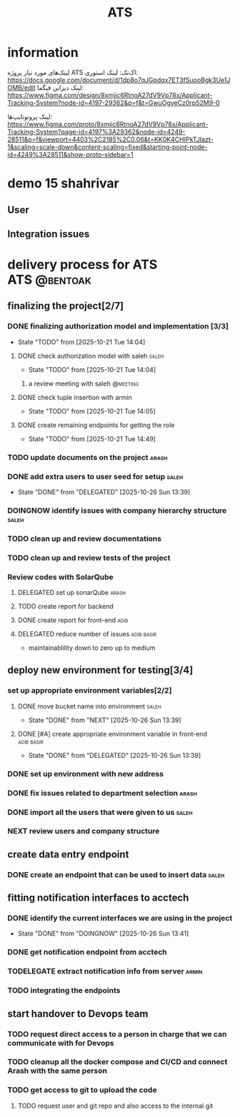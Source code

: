 :PROPERTIES:
:ID:       296B2C37-BC5E-4559-8494-909156885281
:END:
#+title: ATS
#+STARTUP: show2levels
* information
لینک‌های مورد نیاز پروژه ATS اک‌تک:
لینک استوری:
https://docs.google.com/document/d/1dp8o7qJGpdqx7ET3fSuooBgk3Ue1JOMB/edit
لینک دیزاین فیگما:
https://www.figma.com/design/8xmjic6RtnoA27dV9Vp78x/Applicant-Tracking-System?node-id=4197-29362&p=f&t=GwuOgyeCz0rp52M9-0

لینک پروتوتایپ‌ها:
https://www.figma.com/proto/8xmjic6RtnoA27dV9Vp78x/Applicant-Tracking-System?page-id=4197%3A29362&node-id=4249-28511&p=f&viewport=4403%2C2185%2C0.06&t=KK0K4CHIPkTJIazt-1&scaling=scale-down&content-scaling=fixed&starting-point-node-id=4249%3A28511&show-proto-sidebar=1

* demo 15 shahrivar
** User
** Integration issues
* delivery process for ATS                                     :ATS:@bentoak:
** finalizing the project[2/7]
*** DONE finalizing authorization model and implementation [3/3]
CLOSED: [2025-10-27 Mon 14:08]
:LOGBOOK:
- State "DONE"       from "TODO"       [2025-10-27 Mon 14:08]
:END:
- State "TODO"       from              [2025-10-21 Tue 14:04]
**** DONE check authorization model with saleh                        :saleh:
CLOSED: [2025-10-27 Mon 13:44] DEADLINE: <2025-10-28 Tue> SCHEDULED: <2025-10-27 Mon>
:LOGBOOK:
- State "DONE"       from "DELEGATED"  [2025-10-27 Mon 13:44]
- State "DELEGATED"  from "TODO"       [2025-10-23 Thu 15:25]
:END:
- State "TODO"       from              [2025-10-21 Tue 14:04]
***** a review meeting with saleh                                  :@meeting:
**** DONE check tuple insertion with armin
CLOSED: [2025-10-23 Thu 15:39]
:LOGBOOK:
- State "DONE"       from "DOINGNOW"   [2025-10-23 Thu 15:39]
- State "DOINGNOW"   from "TODO"       [2025-10-23 Thu 15:38]
:END:
- State "TODO"       from              [2025-10-21 Tue 14:05]
**** DONE create remaining endpoints for getting the role
CLOSED: [2025-10-23 Thu 15:40]
:LOGBOOK:
- State "DONE"       from "TODO"       [2025-10-23 Thu 15:40]
:END:
- State "TODO"       from              [2025-10-21 Tue 14:49]
*** TODO update documents on the project                              :arash:
SCHEDULED: <2025-10-27 Mon>
*** DONE add extra users to user seed for setup                       :saleh:
CLOSED: [2025-10-26 Sun 13:39] DEADLINE: <2025-10-23 Thu>
- State "DONE"       from "DELEGATED"  [2025-10-26 Sun 13:39]
:LOGBOOK:
- State "DELEGATED"  from "DOINGNOW"   [2025-10-23 Thu 13:07]
- State "DOINGNOW"   from "TODO"       [2025-10-23 Thu 13:06]
- State "TODO"       from              [2025-10-23 Thu 13:05]
:END:
*** DOINGNOW identify issues with company hierarchy structure         :saleh:
:LOGBOOK:
- State "DOINGNOW"   from "TODO"       [2025-10-23 Thu 13:25]
- State "TODO"       from              [2025-10-23 Thu 13:23]
:END:
*** TODO clean up and review documentations
SCHEDULED: <2025-10-26 Sun>
:LOGBOOK:
- State "TODO"       from              [2025-10-23 Thu 13:35]
:END:
*** TODO clean up and review tests of the project
SCHEDULED: <2025-10-28 Tue>
:LOGBOOK:
- State "TODO"       from              [2025-10-23 Thu 13:36]
:END:
*** Review codes with SolarQube
**** DELEGATED set up sonarQube                                       :arash:
SCHEDULED: <2025-10-29 Wed>
:LOGBOOK:
- State "DELEGATED"  from "DELEGATED"  [2025-10-30 Thu 20:40]
- Rescheduled from "[2025-10-28 Tue]" on [2025-10-28 Tue 21:55] \\
  arash did not manage to start doing it
- State "DELEGATED"  from "TODO"       [2025-10-27 Mon 14:12]
- State "TODO"       from              [2025-10-27 Mon 14:10]
:END:
**** TODO create report for backend
SCHEDULED: <2025-10-30 Thu>
:LOGBOOK:
- Rescheduled from "[2025-10-29 Wed]" on [2025-10-28 Tue 21:56] \\
  just because sonar is not available
:END:
**** DONE create report for front-end                                  :adib:
CLOSED: [2025-10-30 Thu 06:53] SCHEDULED: <2025-10-30 Thu>
:LOGBOOK:
- State "DONE"       from "DELEGATED"  [2025-10-30 Thu 06:53]
- State "DELEGATED"  from "TODO"       [2025-10-30 Thu 06:35]
- Rescheduled from "[2025-10-29 Wed]" on [2025-10-28 Tue 21:56] \\
  just because sonar is not available
- State "TODO"       from              [2025-10-27 Mon 14:12]
:END:
**** DELEGATED reduce number of issues                           :adib:basir:
DEADLINE: <2025-11-03 Mon> SCHEDULED: <2025-10-30 Thu>
- maintainablility down to zero up to medium
:LOGBOOK:
- State "DELEGATED"  from "TODO"       [2025-10-30 Thu 06:54]
- State "TODO"       from              [2025-10-30 Thu 06:53]
:END:
** deploy new environment for testing[3/4]
*** set up appropriate environment variables[2/2]
:LOGBOOK:
- State "TODO"       from              [2025-10-23 Thu 15:43]
:END:
**** DONE move bucket name into environment                           :saleh:
CLOSED: [2025-10-26 Sun 13:39] SCHEDULED: <2025-10-23 Thu>
- State "DONE"       from "NEXT"       [2025-10-26 Sun 13:39]
:LOGBOOK:
- State "NEXT"       from "TODO"       [2025-10-23 Thu 15:42]
- State "TODO"       from              [2025-10-23 Thu 15:42]
:END:
**** DONE [#A] create appropriate environment variable in front-end :adib:basir:
CLOSED: [2025-10-26 Sun 13:39] DEADLINE: <2025-10-23 Thu>
- State "DONE"       from "DELEGATED"  [2025-10-26 Sun 13:39]
:LOGBOOK:
- State "DELEGATED"  from "TODO"       [2025-10-23 Thu 13:08]
- State "TODO"       from              [2025-10-23 Thu 13:07]
:END:
*** DONE set up environment with new address
CLOSED: [2025-10-27 Mon 13:55]
:LOGBOOK:
- State "DONE"       from "DELEGATED"  [2025-10-27 Mon 13:55]
- State "DELEGATED"  from              [2025-10-23 Thu 13:09]
:END:
*** DONE fix issues related to department selection                   :arash:
CLOSED: [2025-10-30 Thu 21:14] SCHEDULED: <2025-10-28 Tue>
:LOGBOOK:
- State "DONE"       from "DELEGATED"  [2025-10-30 Thu 21:14]
- State "DELEGATED"  from "TODO"       [2025-10-28 Tue 21:58]
- State "TODO"       from              [2025-10-28 Tue 21:57]
:END:
*** DONE import all the users that were given to us                   :saleh:
CLOSED: [2025-10-30 Thu 21:12] SCHEDULED: <2025-11-02 Sun>
:LOGBOOK:
- State "DONE"       from "DELEGATED"  [2025-10-30 Thu 21:12]
- State "DELEGATED"  from "TODO"       [2025-10-28 Tue 21:58]
- State "TODO"       from              [2025-10-28 Tue 21:58]
:END:
*** NEXT review users and company structure
SCHEDULED: <2025-11-02 Sun>
:LOGBOOK:
- State "NEXT"       from "TODO"       [2025-10-30 Thu 21:13]
- State "TODO"       from              [2025-10-30 Thu 21:13]
:END:
** create data entry endpoint
*** DONE create an endpoint that can be used to insert data           :saleh:
CLOSED: [2025-10-27 Mon 13:45] SCHEDULED: <2025-10-26 Sun>
:LOGBOOK:
- State "DONE"       from "DELEGATED"  [2025-10-27 Mon 13:45]
- State "DELEGATED"  from              [2025-10-23 Thu 13:30]
:END:
** fitting notification interfaces to acctech
*** DONE identify the current interfaces we are using in the project
CLOSED: [2025-10-26 Sun 13:41] SCHEDULED: <2025-10-23 Thu>
- State "DONE"       from "DOINGNOW"   [2025-10-26 Sun 13:41]
:LOGBOOK:
- State "DOINGNOW"   from "NEXT"       [2025-10-23 Thu 13:30]
- State "NEXT"       from "TODO"       [2025-10-23 Thu 13:29]
- State "TODO"       from              [2025-10-23 Thu 13:29]
:END:
*** DONE get notification endpoint from acctech
CLOSED: [2025-10-29 Wed 22:06] SCHEDULED: <2025-10-28 Tue>
:LOGBOOK:
- State "DONE"       from "NEXT"       [2025-10-29 Wed 22:06]
- Rescheduled from "[2025-10-25 Sat]" on [2025-10-27 Mon 13:41] \\
  a meeting is set for this day with acctech
- State "NEXT"       from              [2025-10-23 Thu 13:29]
:END:
*** TODELEGATE extract notification info from server                  :armin:
SCHEDULED: <2025-10-30 Thu>
:LOGBOOK:
- State "TODELEGATE" from "TODO"       [2025-10-29 Wed 22:07]
- State "TODO"       from              [2025-10-29 Wed 22:06]
:END:
*** TODO  integrating the endpoints
:LOGBOOK:
- State "TODO"       from              [2025-10-23 Thu 13:31]
:END:
** start handover to Devops team
*** TODO request direct access to a person in charge that we can communicate with for Devops
:LOGBOOK:
- State "TODO"       from              [2025-10-23 Thu 13:33]
:END:
*** TODO cleanup all the docker compose and CI/CD and connect Arash with the same person
:LOGBOOK:
- State "TODO"       from              [2025-10-23 Thu 13:34]
:END:
*** TODO get access to git to upload the code
:LOGBOOK:
- State "TODO"       from              [2025-10-23 Thu 13:48]
:END:
**** TODO request user and git repo and also access to the internal git
:LOGBOOK:
- State "TODO"       from              [2025-10-23 Thu 13:48]
:END:

